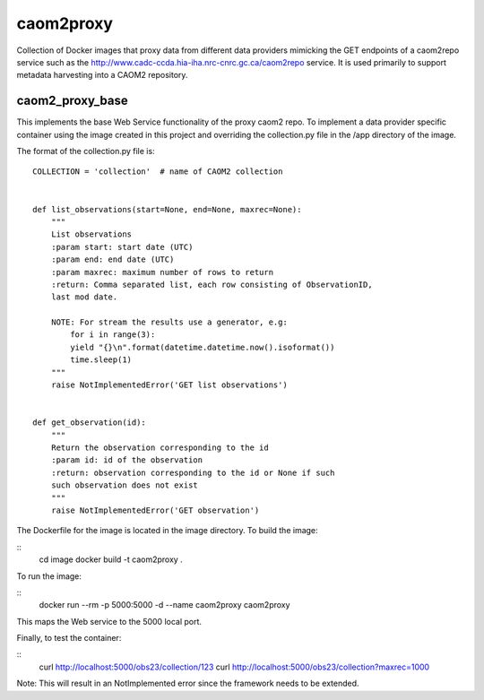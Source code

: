 caom2proxy
==========

Collection of Docker images that proxy data from different data providers
mimicking the GET endpoints of a caom2repo service
such as the http://www.cadc-ccda.hia-iha.nrc-cnrc.gc.ca/caom2repo service. It
is used primarily to support metadata harvesting into a CAOM2 repository.


caom2_proxy_base
----------------

This implements the base Web Service functionality of the proxy caom2 repo.
To implement a data provider specific container using the image created
in this project and overriding the collection.py file in the /app directory
of the image.

The format of the collection.py file is:

::

    COLLECTION = 'collection'  # name of CAOM2 collection


    def list_observations(start=None, end=None, maxrec=None):
        """
        List observations
        :param start: start date (UTC)
        :param end: end date (UTC)
        :param maxrec: maximum number of rows to return
        :return: Comma separated list, each row consisting of ObservationID,
        last mod date.

        NOTE: For stream the results use a generator, e.g:
            for i in range(3):
            yield "{}\n".format(datetime.datetime.now().isoformat())
            time.sleep(1)
        """
        raise NotImplementedError('GET list observations')


    def get_observation(id):
        """
        Return the observation corresponding to the id
        :param id: id of the observation
        :return: observation corresponding to the id or None if such
        such observation does not exist
        """
        raise NotImplementedError('GET observation')


The Dockerfile for the image is located in the image directory. To build the image:

::
    cd image
    docker build -t caom2proxy .


To run the image:

::
    docker run --rm -p 5000:5000 -d  --name caom2proxy caom2proxy

This maps the Web service to the 5000 local port.


Finally, to test the container:

::
   curl http://localhost:5000/obs23/collection/123
   curl http://localhost:5000/obs23/collection?maxrec=1000 

Note: This will result in an NotImplemented error since the framework needs
to be extended.

